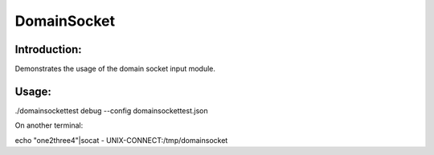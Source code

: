 DomainSocket
============

Introduction:
-------------

Demonstrates the usage of the domain socket input module.


Usage:
------

./domainsockettest debug --config domainsockettest.json

On another terminal:

echo "one2three4"|socat - UNIX-CONNECT:/tmp/domainsocket

